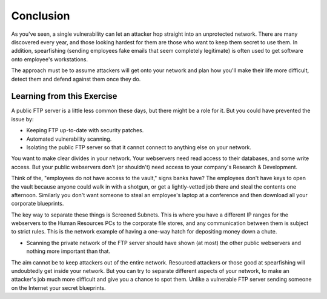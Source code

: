 .. _ref_conclusion:

============================================================
Conclusion
============================================================

As you've seen, a single vulnerability can let an attacker hop straight into an unprotected network. There
are many discovered every year, and those looking hardest for them are those who want to keep them secret to
use them. In addition, spearfishing (sending employees fake emails that seem completely legitimate) is often
used to get software onto employee's workstations.

The approach must be to assume attackers will get onto your network and plan how you'll make their life more difficult, detect them and defend against them once they do.

------------------------------------------------------------
Learning from this Exercise
------------------------------------------------------------

A public FTP server is a little less common these days, but there might be a role for it. But you could have
prevented the issue by:

* Keeping FTP up-to-date with security patches.
* Automated vulnerability scanning.
* Isolating the public FTP server so that it cannot connect to anything else on your network.

You want to make clear divides in your network. Your webservers need read access to their databases, and some write access. But your public webservers don't (or shouldn't) need access to your company's Research & Development.

Think of the, "employees do not have access to the vault," signs banks have? The employees don't have keys to open the vault because anyone could walk in with a shotgun, or get a lightly-vetted job there and steal the contents one afternoon. Similarly you don't want someone to steal an employee's laptop at a conference and then download all your corporate blueprints.

The key way to separate these things is Screened Subnets. This is where you have a different IP ranges for the webservers to the Human Resources PCs to the corporate file stores, and any communication between them is subject to strict rules. This is the network example of having a one-way hatch for depositing money down a chute.

* Scanning the private network of the FTP server should have shown (at most) the other public webservers and nothing more important than that.

The aim cannot be to keep attackers out of the entire network. Resourced attackers or those good at spearfishing will undoubtedly get inside your network. But you can try to separate different aspects of your network, to make an attacker's job much more difficult and give you a chance to spot them. Unlike a vulnerable FTP server sending someone on the Internet your secret blueprints.
